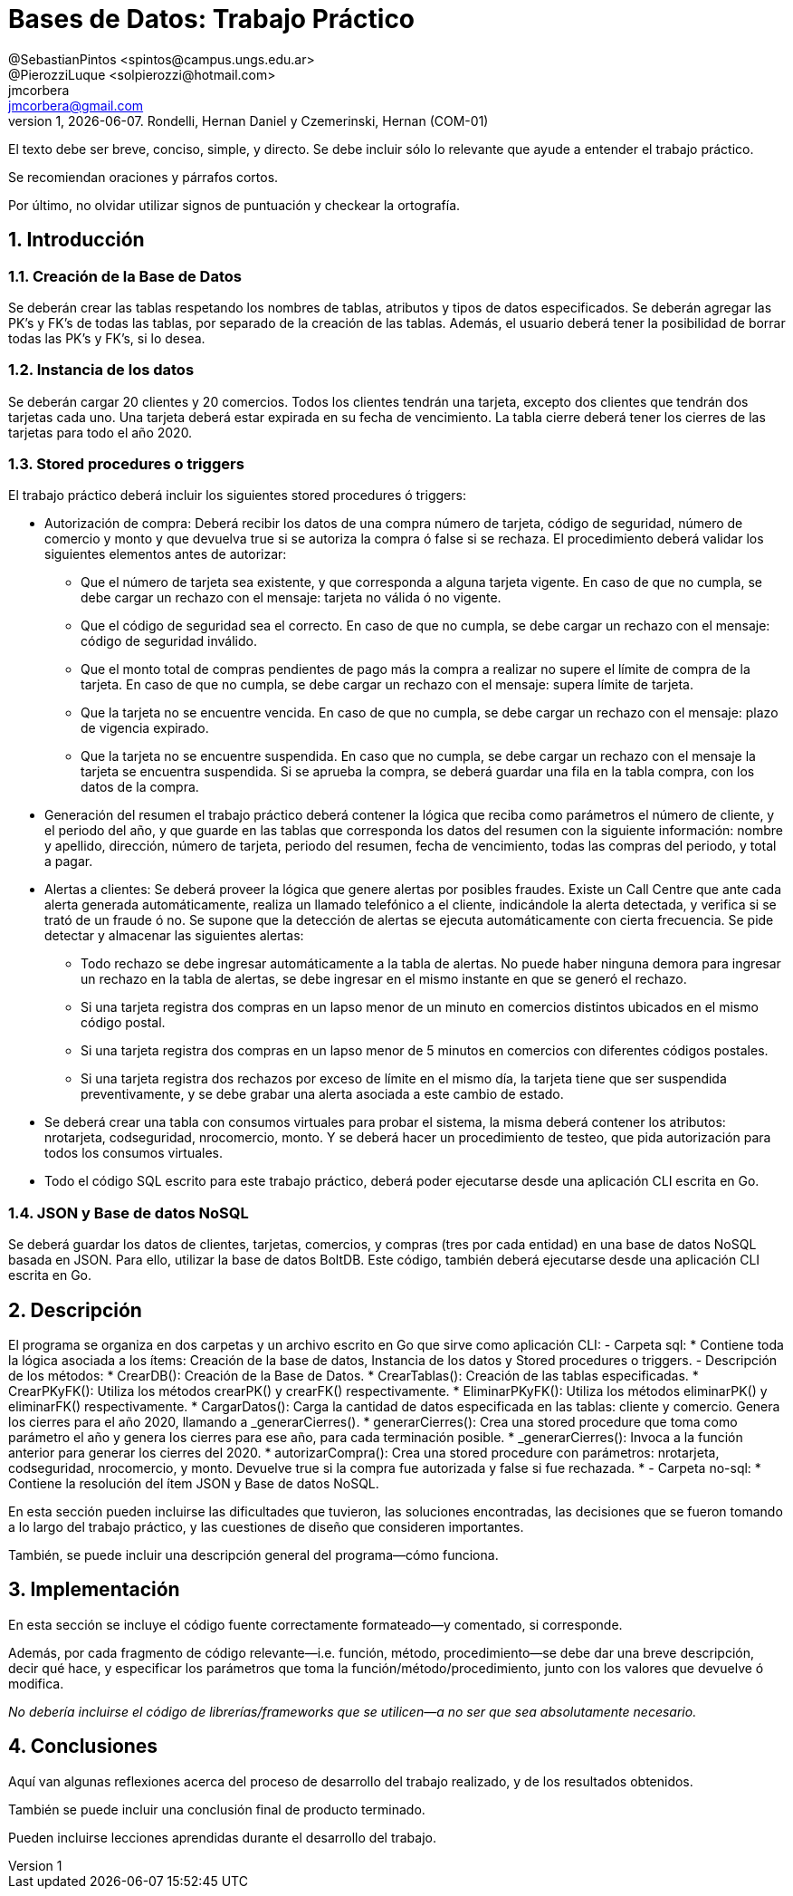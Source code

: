 = Bases de Datos: Trabajo Práctico
@SebastianPintos <spintos@campus.ungs.edu.ar>; @PierozziLuque <solpierozzi@hotmail.com>; jmcorbera <jmcorbera@gmail.com>;
v1, {docdate}. 	Rondelli, Hernan Daniel y Czemerinski, Hernan (COM-01)
:title-page:
:numbered:
:source-highlighter: coderay
:tabsize: 4

El texto debe ser breve, conciso, simple, y directo. Se debe incluir
sólo lo relevante que ayude a entender el trabajo práctico.

Se recomiendan oraciones y párrafos cortos.

Por último, no olvidar utilizar signos de puntuación y checkear la
ortografía.

== Introducción

=== Creación de la Base de Datos 

Se deberán crear las tablas respetando los nombres de tablas, atributos y tipos de datos
especificados.
Se deberán agregar las PK’s y FK’s de todas las tablas, por separado de la creación de las
tablas. Además, el usuario deberá tener la posibilidad de borrar todas las PK’s y FK’s, si
lo desea.

=== Instancia de los datos

Se deberán cargar 20 clientes y 20 comercios. Todos los clientes tendrán una tarjeta,
excepto dos clientes que tendrán dos tarjetas cada uno. Una tarjeta deberá estar expirada
en su fecha de vencimiento.
La tabla cierre deberá tener los cierres de las tarjetas para todo el año 2020.

=== Stored procedures o triggers

El trabajo práctico deberá incluir los siguientes stored procedures ó triggers:

- Autorización de compra: Deberá recibir los datos de una compra número de tarjeta, código de seguridad, número de comercio y monto y que devuelva true si se autoriza la compra ó false si se rechaza. El procedimiento
deberá validar los siguientes elementos antes de autorizar:

* Que el número de tarjeta sea existente, y que corresponda a alguna tarjeta vigente.
En caso de que no cumpla, se debe cargar un rechazo con el mensaje: tarjeta no
válida ó no vigente.

* Que el código de seguridad sea el correcto. En caso de que no cumpla, se debe
cargar un rechazo con el mensaje: código de seguridad inválido.

* Que el monto total de compras pendientes de pago más la compra a realizar no
supere el límite de compra de la tarjeta. En caso de que no cumpla, se debe cargar
un rechazo con el mensaje: supera límite de tarjeta.

* Que la tarjeta no se encuentre vencida. En caso de que no cumpla, se debe cargar
un rechazo con el mensaje: plazo de vigencia expirado.

* Que la tarjeta no se encuentre suspendida. En caso que no cumpla, se debe cargar
un rechazo con el mensaje la tarjeta se encuentra suspendida.
Si se aprueba la compra, se deberá guardar una fila en la tabla compra, con los datos
de la compra.

- Generación del resumen el trabajo práctico deberá contener la lógica que reciba
como parámetros el número de cliente, y el periodo del año, y que guarde en las
tablas que corresponda los datos del resumen con la siguiente información: nombre
y apellido, dirección, número de tarjeta, periodo del resumen, fecha de vencimiento,
todas las compras del periodo, y total a pagar.

- Alertas a clientes: Se deberá proveer la lógica que genere alertas por posibles fraudes. 
Existe un Call Centre que ante cada alerta generada automáticamente, realiza un llamado telefónico
a el cliente, indicándole la alerta detectada, y verifica si se trató de un fraude ó no. 
Se supone que la detección de alertas se ejecuta
automáticamente con cierta frecuencia. Se pide detectar y almacenar las siguientes alertas:
* Todo rechazo se debe ingresar automáticamente a la tabla de alertas. No puede
haber ninguna demora para ingresar un rechazo en la tabla de alertas, se debe
ingresar en el mismo instante en que se generó el rechazo.
* Si una tarjeta registra dos compras en un lapso menor de un minuto en comercios
distintos ubicados en el mismo código postal.
* Si una tarjeta registra dos compras en un lapso menor de 5 minutos en comercios
con diferentes códigos postales.
* Si una tarjeta registra dos rechazos por exceso de límite en el mismo día, la tarjeta
tiene que ser suspendida preventivamente, y se debe grabar una alerta asociada a
este cambio de estado.
- Se deberá crear una tabla con consumos virtuales para probar el sistema, la misma deberá
contener los atributos: nrotarjeta, codseguridad, nrocomercio, monto. Y se deberá
hacer un procedimiento de testeo, que pida autorización para todos los consumos virtuales.
- Todo el código SQL escrito para este trabajo práctico, deberá poder ejecutarse
desde una aplicación CLI escrita en Go.

=== JSON y Base de datos NoSQL

Se deberá guardar los datos de clientes, tarjetas, comercios, y compras (tres por cada entidad)
en una base de datos NoSQL basada en JSON. Para ello, utilizar la base de datos BoltDB.
Este código, también deberá ejecutarse desde una aplicación CLI escrita en Go.

== Descripción
El programa se organiza en dos carpetas y un archivo escrito en Go que sirve como aplicación CLI:
- Carpeta sql:
* Contiene toda la lógica asociada a los ítems: Creación de la base de datos, Instancia de los datos y Stored procedures o triggers. 
- Descripción de los métodos:
* CrearDB(): Creación de la Base de Datos.
* CrearTablas(): Creación de las tablas especificadas.
* CrearPKyFK(): Utiliza los métodos crearPK() y crearFK() respectivamente.
* EliminarPKyFK(): Utiliza los métodos eliminarPK() y eliminarFK() respectivamente.
* CargarDatos(): Carga la cantidad de datos especificada en las tablas: cliente y comercio. Genera los cierres para el año 2020, llamando a _generarCierres().
* generarCierres(): Crea una stored procedure que toma como parámetro el año y genera los cierres para ese año, para cada terminación posible.
* _generarCierres(): Invoca a la función anterior para generar los cierres del 2020.
* autorizarCompra(): Crea una stored procedure con parámetros: nrotarjeta, codseguridad, nrocomercio, y monto. Devuelve true si la compra fue autorizada y false si fue rechazada.
* 
- Carpeta no-sql: 
* Contiene la resolución del ítem JSON y Base de datos NoSQL.

En esta sección pueden incluirse las dificultades que tuvieron, las
soluciones encontradas, las decisiones que se fueron tomando a lo largo
del trabajo práctico, y las cuestiones de diseño que consideren
importantes.

También, se puede incluir una descripción general del programa—cómo
funciona.

== Implementación

En esta sección se incluye el código fuente correctamente formateado—y
comentado, si corresponde.

Además, por cada fragmento de código
relevante—i.e. función, método, procedimiento—se debe dar una
breve descripción, decir qué hace, y especificar los parámetros que
toma la función/método/procedimiento, junto con los valores que devuelve
ó modifica.

_No debería incluirse el código de librerías/frameworks que se
utilicen—a no ser que sea absolutamente necesario._

== Conclusiones

Aquí van algunas reflexiones acerca del proceso de desarrollo del
trabajo realizado, y de los resultados obtenidos.

También se puede incluir una conclusión final de producto terminado.

Pueden incluirse lecciones aprendidas durante el desarrollo del trabajo.


